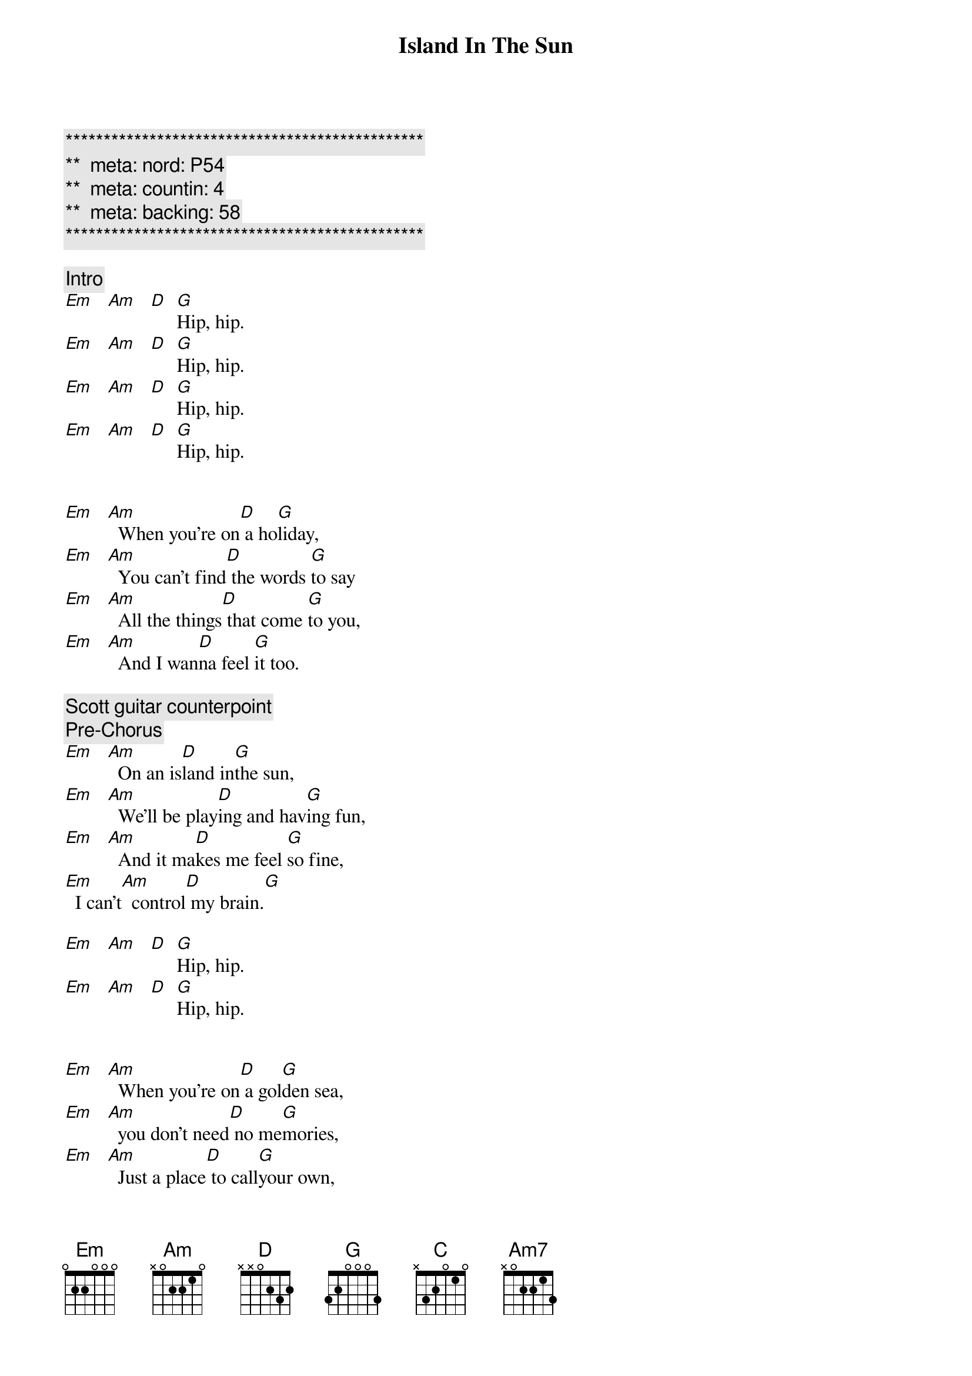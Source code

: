 {title: Island In The Sun}
{artist: Weezer}
{key: Em}
{duration: 3:00}
{tempo: 115}
{meta: nord: P54}
{meta: countin: 4}
{meta: backing: 58}

{c:***********************************************}
{c:**  meta: nord: P54   }
{c:**  meta: countin: 4   }
{c:**  meta: backing: 58   }
{c:***********************************************}

{comment: Intro}
[Em]   [Am]   [D]  [G]Hip, hip.
[Em]   [Am]   [D]  [G]Hip, hip.
[Em]   [Am]   [D]  [G]Hip, hip.
[Em]   [Am]   [D]  [G]Hip, hip.


{start_of_verse}
[Em]   [Am]  When you're on[D] a ho[G]liday,
[Em]   [Am]  You can't find[D] the words [G]to say
[Em]   [Am]  All the things[D] that come [G]to you,
[Em]   [Am]  And I wan[D]na feel [G]it too.
{end_of_verse}

{comment: Scott guitar counterpoint}
{comment: Pre-Chorus}
[Em]   [Am]  On an is[D]land in[G]the sun,
[Em]   [Am]  We'll be play[D]ing and hav[G]ing fun,
[Em]   [Am]  And it ma[D]kes me feel [G]so fine,
[Em]  I can't[Am]  control[D] my brain.[G]

[Em]   [Am]   [D]  [G]Hip, hip.
[Em]   [Am]   [D]  [G]Hip, hip.


{start_of_verse}
[Em]   [Am]  When you're on[D] a gol[G]den sea,
[Em]   [Am]  you don't need[D] no me[G]mories,
[Em]   [Am]  Just a place[D] to call[G]your own,
[Em]   [Am]  As we drift[D] into [G]the zone.
{end_of_verse}


{comment: Scott guitar counterpoint}
{comment: Pre-Chorus}
[Em]   [Am]  On an is[D]land in[G]the sun,
[Em]   [Am]  We'll be play[D]ing and hav[G]ing fun,
[Em]   [Am]  And it ma[D]kes me feel [G]so fine,
[Em]  I can't[Am]  control[D] my brain.[G]


{start_of_chorus}
[D] We'll run a [G]way together.
[D] We'll spend some [G]time forever.
[C] We'll never [Am7]feel bad any[D]more.
[D]Hip, hip.
{end_of_chorus}

[Em]   [Am]   [D]  [G]Hip, hip.
[Em]   [Am]   [D]  [G]Hip, hip.


{comment: Solo}
| Em . Am . | D . G . |
| Em . Am . | D . G . |
| Em . Am . | D . G . |
| Em . Am . | D . G . |

{comment: Scott guitar counterpoint}
{comment: Pre-Chorus}
[Em]   [Am]  On an is[D]land in [G]the sun,
[Em]   [Am]  We'll be play[D]ing and hav[G]ing fun,
[Em]   [Am]  And it ma[D]kes me feel [G]so fine,
[Em]  I can't[Am]  control[D] my brain.[G]


{start_of_chorus}
[D] We'll run a [G]way together.
[D] We'll spend some [G]time forever.
[C] We'll never [Am7]feel bad any[D]more.
Hip, hip.
{end_of_chorus}


{comment: Outro}
[Em]   [Am]   [D]  [G] We'll 
[Em]never feel bad[Am]  any[D]more.[G]
[Em]( -- )[Am] ( -- ) [D] ( -- ) [G]No, No.
[Em]   [Am]   [D]  [G] We'll 
ne[Em]ver feel bad[Am]  any[D]more.[G]
[Em]   [Am]   [D]  [G]No, No.
[Em]   [Am]   [D]  [G]No, No.
[Em]( -- )[Am] ( -- ) [D] ( -- ) [G]
[Em]( -- )[Am] ( -- ) [D] ( -- ) [G]
